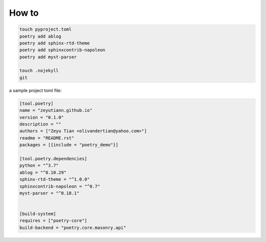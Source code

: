 
.. Jacob's blog post example, created by `ablog start` on Oct 06, 2022.

.. post:: Oct 06, 2022
   :tags: githubpage-sphinx-tutorial
   :category: Chore
   :author: TIAN Zeyu


################
How to
################

.. code-block:: shell

    touch pyproject.toml
    poetry add ablog
    poetry add sphinx-rtd-theme
    poetry add sphinxcontrib-napoleon
    poetry add myst-parser

    touch .nojekyll
    git


a sample project toml file:

.. code-block:: shell

    [tool.poetry]
    name = "zeyutiann.github.io"
    version = "0.1.0"
    description = ""
    authors = ["Zeyu Tian <olivandertian@yahoo.com>"]
    readme = "README.rst"
    packages = [{include = "poetry_demo"}]

    [tool.poetry.dependencies]
    python = "^3.7"
    ablog = "^0.10.29"
    sphinx-rtd-theme = "^1.0.0"
    sphinxcontrib-napoleon = "^0.7"
    myst-parser = "^0.18.1"


    [build-system]
    requires = ["poetry-core"]
    build-backend = "poetry.core.masonry.api"


